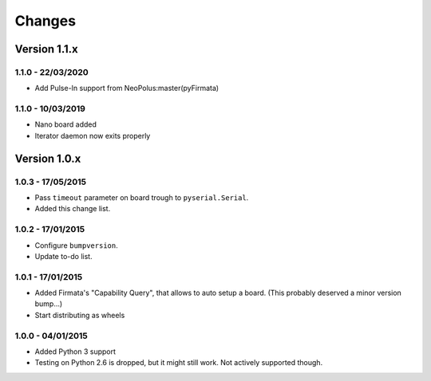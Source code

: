 =======
Changes
=======


Version 1.1.x
=============

1.1.0 - 22/03/2020
------------------

- Add Pulse-In support from NeoPolus:master(pyFirmata)

1.1.0 - 10/03/2019
------------------

- Nano board added
- Iterator daemon now exits properly

Version 1.0.x
=============

1.0.3 - 17/05/2015
------------------

- Pass ``timeout`` parameter on board trough to ``pyserial.Serial``.
- Added this change list.

1.0.2 - 17/01/2015
------------------

- Configure ``bumpversion``.
- Update to-do list.

1.0.1 - 17/01/2015
------------------

- Added Firmata's "Capability Query", that allows to auto setup a board. (This probably deserved a minor version bump...)
- Start distributing as wheels

1.0.0 - 04/01/2015
------------------

- Added Python 3 support
- Testing on Python 2.6 is dropped, but it might still work. Not actively supported though.
